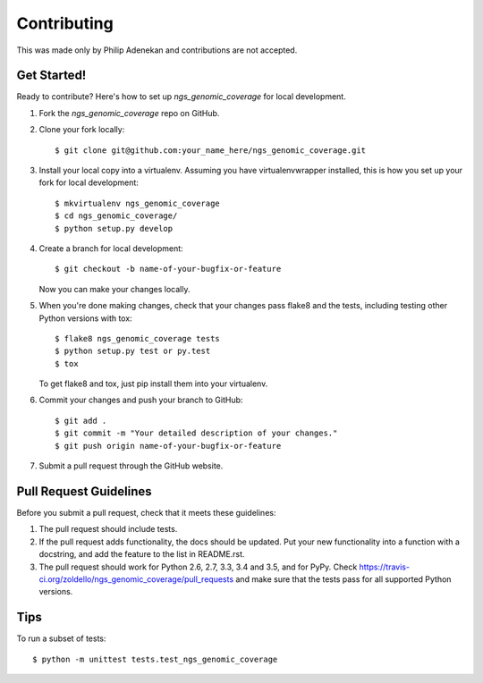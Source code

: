 .. highlight:: shell

============
Contributing
============

This was made only by Philip Adenekan and contributions are not accepted.


Get Started!
------------

Ready to contribute? Here's how to set up `ngs_genomic_coverage` for local development.

1. Fork the `ngs_genomic_coverage` repo on GitHub.
2. Clone your fork locally::

    $ git clone git@github.com:your_name_here/ngs_genomic_coverage.git

3. Install your local copy into a virtualenv. Assuming you have virtualenvwrapper installed, this is how you set up your fork for local development::

    $ mkvirtualenv ngs_genomic_coverage
    $ cd ngs_genomic_coverage/
    $ python setup.py develop

4. Create a branch for local development::

    $ git checkout -b name-of-your-bugfix-or-feature

   Now you can make your changes locally.

5. When you're done making changes, check that your changes pass flake8 and the tests, including testing other Python versions with tox::

    $ flake8 ngs_genomic_coverage tests
    $ python setup.py test or py.test
    $ tox

   To get flake8 and tox, just pip install them into your virtualenv.

6. Commit your changes and push your branch to GitHub::

    $ git add .
    $ git commit -m "Your detailed description of your changes."
    $ git push origin name-of-your-bugfix-or-feature

7. Submit a pull request through the GitHub website.

Pull Request Guidelines
-----------------------

Before you submit a pull request, check that it meets these guidelines:

1. The pull request should include tests.
2. If the pull request adds functionality, the docs should be updated. Put
   your new functionality into a function with a docstring, and add the
   feature to the list in README.rst.
3. The pull request should work for Python 2.6, 2.7, 3.3, 3.4 and 3.5, and for PyPy. Check
   https://travis-ci.org/zoldello/ngs_genomic_coverage/pull_requests
   and make sure that the tests pass for all supported Python versions.

Tips
----

To run a subset of tests::


    $ python -m unittest tests.test_ngs_genomic_coverage
